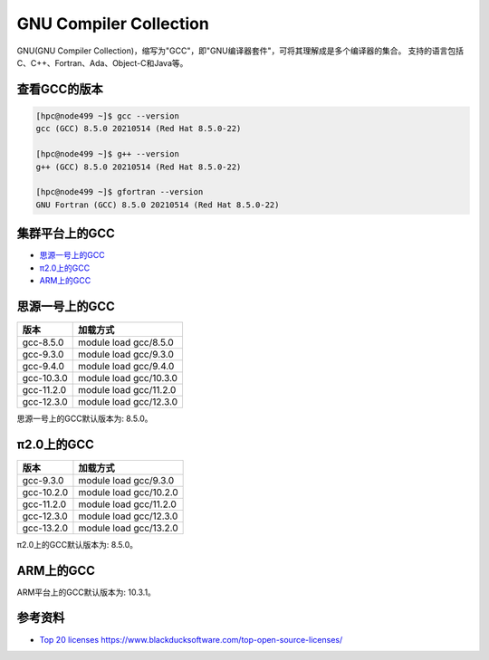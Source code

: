 .. _gnu:

GNU Compiler Collection
=========================

GNU(GNU Compiler Collection)，缩写为"GCC"，即"GNU编译器套件"，可将其理解成是多个编译器的集合。
支持的语言包括C、C++、Fortran、Ada、Object-C和Java等。

查看GCC的版本
--------------------------

.. code:: bash

   [hpc@node499 ~]$ gcc --version
   gcc (GCC) 8.5.0 20210514 (Red Hat 8.5.0-22)
   
   [hpc@node499 ~]$ g++ --version
   g++ (GCC) 8.5.0 20210514 (Red Hat 8.5.0-22)
   
   [hpc@node499 ~]$ gfortran --version
   GNU Fortran (GCC) 8.5.0 20210514 (Red Hat 8.5.0-22)

集群平台上的GCC
----------------

- `思源一号上的GCC`_

- `π2.0上的GCC`_

- `ARM上的GCC`_

.. _思源一号上的GCC:

思源一号上的GCC
------------------------

========== ===============================
版本       加载方式
========== ===============================
gcc-8.5.0  module load gcc/8.5.0
gcc-9.3.0  module load gcc/9.3.0
gcc-9.4.0  module load gcc/9.4.0
gcc-10.3.0 module load gcc/10.3.0
gcc-11.2.0 module load gcc/11.2.0
gcc-12.3.0 module load gcc/12.3.0
========== ===============================

思源一号上的GCC默认版本为: 8.5.0。

.. _π2.0上的GCC:

π2.0上的GCC
---------------------

========== ===============================
版本       加载方式
========== ===============================
gcc-9.3.0  module load gcc/9.3.0
gcc-10.2.0 module load gcc/10.2.0
gcc-11.2.0 module load gcc/11.2.0
gcc-12.3.0 module load gcc/12.3.0
gcc-13.2.0 module load gcc/13.2.0
========== ===============================

π2.0上的GCC默认版本为: 8.5.0。

.. _ARM上的GCC:

ARM上的GCC
------------------

ARM平台上的GCC默认版本为: 10.3.1。

参考资料
--------

-  `Top 20
   licenses <https://web.archive.org/web/20160719043600/>`__
   https://www.blackducksoftware.com/top-open-source-licenses/
